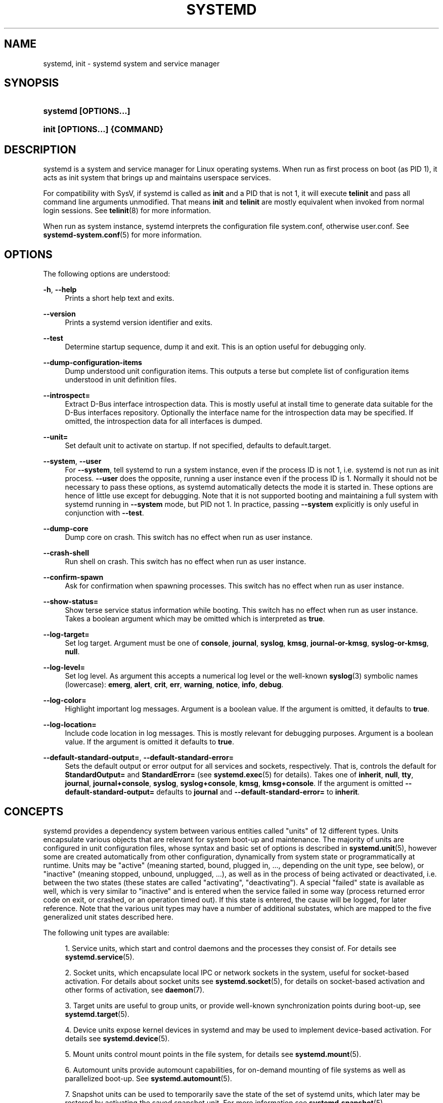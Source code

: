 '\" t
.TH "SYSTEMD" "1" "" "systemd 208" "systemd"
.\" -----------------------------------------------------------------
.\" * Define some portability stuff
.\" -----------------------------------------------------------------
.\" ~~~~~~~~~~~~~~~~~~~~~~~~~~~~~~~~~~~~~~~~~~~~~~~~~~~~~~~~~~~~~~~~~
.\" http://bugs.debian.org/507673
.\" http://lists.gnu.org/archive/html/groff/2009-02/msg00013.html
.\" ~~~~~~~~~~~~~~~~~~~~~~~~~~~~~~~~~~~~~~~~~~~~~~~~~~~~~~~~~~~~~~~~~
.ie \n(.g .ds Aq \(aq
.el       .ds Aq '
.\" -----------------------------------------------------------------
.\" * set default formatting
.\" -----------------------------------------------------------------
.\" disable hyphenation
.nh
.\" disable justification (adjust text to left margin only)
.ad l
.\" -----------------------------------------------------------------
.\" * MAIN CONTENT STARTS HERE *
.\" -----------------------------------------------------------------
.SH "NAME"
systemd, init \- systemd system and service manager
.SH "SYNOPSIS"
.HP \w'\fBsystemd\ \fR\fB[OPTIONS...]\fR\ 'u
\fBsystemd \fR\fB[OPTIONS...]\fR
.HP \w'\fBinit\ \fR\fB[OPTIONS...]\fR\fB\ \fR\fB{COMMAND}\fR\ 'u
\fBinit \fR\fB[OPTIONS...]\fR\fB \fR\fB{COMMAND}\fR
.SH "DESCRIPTION"
.PP
systemd is a system and service manager for Linux operating systems\&. When run as first process on boot (as PID 1), it acts as init system that brings up and maintains userspace services\&.
.PP
For compatibility with SysV, if systemd is called as
\fBinit\fR
and a PID that is not 1, it will execute
\fBtelinit\fR
and pass all command line arguments unmodified\&. That means
\fBinit\fR
and
\fBtelinit\fR
are mostly equivalent when invoked from normal login sessions\&. See
\fBtelinit\fR(8)
for more information\&.
.PP
When run as system instance, systemd interprets the configuration file
system\&.conf, otherwise
user\&.conf\&. See
\fBsystemd-system.conf\fR(5)
for more information\&.
.SH "OPTIONS"
.PP
The following options are understood:
.PP
\fB\-h\fR, \fB\-\-help\fR
.RS 4
Prints a short help text and exits\&.
.RE
.PP
\fB\-\-version\fR
.RS 4
Prints a systemd version identifier and exits\&.
.RE
.PP
\fB\-\-test\fR
.RS 4
Determine startup sequence, dump it and exit\&. This is an option useful for debugging only\&.
.RE
.PP
\fB\-\-dump\-configuration\-items\fR
.RS 4
Dump understood unit configuration items\&. This outputs a terse but complete list of configuration items understood in unit definition files\&.
.RE
.PP
\fB\-\-introspect=\fR
.RS 4
Extract D\-Bus interface introspection data\&. This is mostly useful at install time to generate data suitable for the D\-Bus interfaces repository\&. Optionally the interface name for the introspection data may be specified\&. If omitted, the introspection data for all interfaces is dumped\&.
.RE
.PP
\fB\-\-unit=\fR
.RS 4
Set default unit to activate on startup\&. If not specified, defaults to
default\&.target\&.
.RE
.PP
\fB\-\-system\fR, \fB\-\-user\fR
.RS 4
For
\fB\-\-system\fR, tell systemd to run a system instance, even if the process ID is not 1, i\&.e\&. systemd is not run as init process\&.
\fB\-\-user\fR
does the opposite, running a user instance even if the process ID is 1\&. Normally it should not be necessary to pass these options, as systemd automatically detects the mode it is started in\&. These options are hence of little use except for debugging\&. Note that it is not supported booting and maintaining a full system with systemd running in
\fB\-\-system\fR
mode, but PID not 1\&. In practice, passing
\fB\-\-system\fR
explicitly is only useful in conjunction with
\fB\-\-test\fR\&.
.RE
.PP
\fB\-\-dump\-core\fR
.RS 4
Dump core on crash\&. This switch has no effect when run as user instance\&.
.RE
.PP
\fB\-\-crash\-shell\fR
.RS 4
Run shell on crash\&. This switch has no effect when run as user instance\&.
.RE
.PP
\fB\-\-confirm\-spawn\fR
.RS 4
Ask for confirmation when spawning processes\&. This switch has no effect when run as user instance\&.
.RE
.PP
\fB\-\-show\-status=\fR
.RS 4
Show terse service status information while booting\&. This switch has no effect when run as user instance\&. Takes a boolean argument which may be omitted which is interpreted as
\fBtrue\fR\&.
.RE
.PP
\fB\-\-log\-target=\fR
.RS 4
Set log target\&. Argument must be one of
\fBconsole\fR,
\fBjournal\fR,
\fBsyslog\fR,
\fBkmsg\fR,
\fBjournal\-or\-kmsg\fR,
\fBsyslog\-or\-kmsg\fR,
\fBnull\fR\&.
.RE
.PP
\fB\-\-log\-level=\fR
.RS 4
Set log level\&. As argument this accepts a numerical log level or the well\-known
\fBsyslog\fR(3)
symbolic names (lowercase):
\fBemerg\fR,
\fBalert\fR,
\fBcrit\fR,
\fBerr\fR,
\fBwarning\fR,
\fBnotice\fR,
\fBinfo\fR,
\fBdebug\fR\&.
.RE
.PP
\fB\-\-log\-color=\fR
.RS 4
Highlight important log messages\&. Argument is a boolean value\&. If the argument is omitted, it defaults to
\fBtrue\fR\&.
.RE
.PP
\fB\-\-log\-location=\fR
.RS 4
Include code location in log messages\&. This is mostly relevant for debugging purposes\&. Argument is a boolean value\&. If the argument is omitted it defaults to
\fBtrue\fR\&.
.RE
.PP
\fB\-\-default\-standard\-output=\fR, \fB\-\-default\-standard\-error=\fR
.RS 4
Sets the default output or error output for all services and sockets, respectively\&. That is, controls the default for
\fBStandardOutput=\fR
and
\fBStandardError=\fR
(see
\fBsystemd.exec\fR(5)
for details)\&. Takes one of
\fBinherit\fR,
\fBnull\fR,
\fBtty\fR,
\fBjournal\fR,
\fBjournal+console\fR,
\fBsyslog\fR,
\fBsyslog+console\fR,
\fBkmsg\fR,
\fBkmsg+console\fR\&. If the argument is omitted
\fB\-\-default\-standard\-output=\fR
defaults to
\fBjournal\fR
and
\fB\-\-default\-standard\-error=\fR
to
\fBinherit\fR\&.
.RE
.SH "CONCEPTS"
.PP
systemd provides a dependency system between various entities called "units" of 12 different types\&. Units encapsulate various objects that are relevant for system boot\-up and maintenance\&. The majority of units are configured in unit configuration files, whose syntax and basic set of options is described in
\fBsystemd.unit\fR(5), however some are created automatically from other configuration, dynamically from system state or programmatically at runtime\&. Units may be "active" (meaning started, bound, plugged in, \&.\&.\&., depending on the unit type, see below), or "inactive" (meaning stopped, unbound, unplugged, \&.\&.\&.), as well as in the process of being activated or deactivated, i\&.e\&. between the two states (these states are called "activating", "deactivating")\&. A special "failed" state is available as well, which is very similar to "inactive" and is entered when the service failed in some way (process returned error code on exit, or crashed, or an operation timed out)\&. If this state is entered, the cause will be logged, for later reference\&. Note that the various unit types may have a number of additional substates, which are mapped to the five generalized unit states described here\&.
.PP
The following unit types are available:
.sp
.RS 4
.ie n \{\
\h'-04' 1.\h'+01'\c
.\}
.el \{\
.sp -1
.IP "  1." 4.2
.\}
Service units, which start and control daemons and the processes they consist of\&. For details see
\fBsystemd.service\fR(5)\&.
.RE
.sp
.RS 4
.ie n \{\
\h'-04' 2.\h'+01'\c
.\}
.el \{\
.sp -1
.IP "  2." 4.2
.\}
Socket units, which encapsulate local IPC or network sockets in the system, useful for socket\-based activation\&. For details about socket units see
\fBsystemd.socket\fR(5), for details on socket\-based activation and other forms of activation, see
\fBdaemon\fR(7)\&.
.RE
.sp
.RS 4
.ie n \{\
\h'-04' 3.\h'+01'\c
.\}
.el \{\
.sp -1
.IP "  3." 4.2
.\}
Target units are useful to group units, or provide well\-known synchronization points during boot\-up, see
\fBsystemd.target\fR(5)\&.
.RE
.sp
.RS 4
.ie n \{\
\h'-04' 4.\h'+01'\c
.\}
.el \{\
.sp -1
.IP "  4." 4.2
.\}
Device units expose kernel devices in systemd and may be used to implement device\-based activation\&. For details see
\fBsystemd.device\fR(5)\&.
.RE
.sp
.RS 4
.ie n \{\
\h'-04' 5.\h'+01'\c
.\}
.el \{\
.sp -1
.IP "  5." 4.2
.\}
Mount units control mount points in the file system, for details see
\fBsystemd.mount\fR(5)\&.
.RE
.sp
.RS 4
.ie n \{\
\h'-04' 6.\h'+01'\c
.\}
.el \{\
.sp -1
.IP "  6." 4.2
.\}
Automount units provide automount capabilities, for on\-demand mounting of file systems as well as parallelized boot\-up\&. See
\fBsystemd.automount\fR(5)\&.
.RE
.sp
.RS 4
.ie n \{\
\h'-04' 7.\h'+01'\c
.\}
.el \{\
.sp -1
.IP "  7." 4.2
.\}
Snapshot units can be used to temporarily save the state of the set of systemd units, which later may be restored by activating the saved snapshot unit\&. For more information see
\fBsystemd.snapshot\fR(5)\&.
.RE
.sp
.RS 4
.ie n \{\
\h'-04' 8.\h'+01'\c
.\}
.el \{\
.sp -1
.IP "  8." 4.2
.\}
Timer units are useful for triggering activation of other units based on timers\&. You may find details in
\fBsystemd.timer\fR(5)\&.
.RE
.sp
.RS 4
.ie n \{\
\h'-04' 9.\h'+01'\c
.\}
.el \{\
.sp -1
.IP "  9." 4.2
.\}
Swap units are very similar to mount units and encapsulate memory swap partitions or files of the operating system\&. They are described in
\fBsystemd.swap\fR(5)\&.
.RE
.sp
.RS 4
.ie n \{\
\h'-04'10.\h'+01'\c
.\}
.el \{\
.sp -1
.IP "10." 4.2
.\}
Path units may be used to activate other services when file system objects change or are modified\&. See
\fBsystemd.path\fR(5)\&.
.RE
.sp
.RS 4
.ie n \{\
\h'-04'11.\h'+01'\c
.\}
.el \{\
.sp -1
.IP "11." 4.2
.\}
Slice units may be used to group units which manage system processes (such as service and scope units) in a hierarchical tree for resource management purposes\&. See
\fBsystemd.slice\fR(5)\&.
.RE
.sp
.RS 4
.ie n \{\
\h'-04'12.\h'+01'\c
.\}
.el \{\
.sp -1
.IP "12." 4.2
.\}
Scope units are similar to service units, but manage foreign processes instead of starting them as well\&. See
\fBsystemd.scope\fR(5)\&.
.RE
.PP
Units are named as their configuration files\&. Some units have special semantics\&. A detailed list is available in
\fBsystemd.special\fR(7)\&.
.PP
systemd knows various kinds of dependencies, including positive and negative requirement dependencies (i\&.e\&.
\fIRequires=\fR
and
\fIConflicts=\fR) as well as ordering dependencies (\fIAfter=\fR
and
\fIBefore=\fR)\&. NB: ordering and requirement dependencies are orthogonal\&. If only a requirement dependency exists between two units (e\&.g\&.
foo\&.service
requires
bar\&.service), but no ordering dependency (e\&.g\&.
foo\&.service
after
bar\&.service) and both are requested to start, they will be started in parallel\&. It is a common pattern that both requirement and ordering dependencies are placed between two units\&. Also note that the majority of dependencies are implicitly created and maintained by systemd\&. In most cases it should be unnecessary to declare additional dependencies manually, however it is possible to do this\&.
.PP
Application programs and units (via dependencies) may request state changes of units\&. In systemd, these requests are encapsulated as \*(Aqjobs\*(Aq and maintained in a job queue\&. Jobs may succeed or can fail, their execution is ordered based on the ordering dependencies of the units they have been scheduled for\&.
.PP
On boot systemd activates the target unit
default\&.target
whose job is to activate on\-boot services and other on\-boot units by pulling them in via dependencies\&. Usually the unit name is just an alias (symlink) for either
graphical\&.target
(for fully\-featured boots into the UI) or
multi\-user\&.target
(for limited console\-only boots for use in embedded or server environments, or similar; a subset of graphical\&.target)\&. However, it is at the discretion of the administrator to configure it as an alias to any other target unit\&. See
\fBsystemd.special\fR(7)
for details about these target units\&.
.PP
Processes systemd spawns are placed in individual Linux control groups named after the unit which they belong to in the private systemd hierarchy\&. (see
\m[blue]\fBcgroups\&.txt\fR\m[]\&\s-2\u[1]\d\s+2
for more information about control groups, or short "cgroups")\&. systemd uses this to effectively keep track of processes\&. Control group information is maintained in the kernel, and is accessible via the file system hierarchy (beneath
/sys/fs/cgroup/systemd/), or in tools such as
\fBps\fR(1)
(\fBps xawf \-eo pid,user,cgroup,args\fR
is particularly useful to list all processes and the systemd units they belong to\&.)\&.
.PP
systemd is compatible with the SysV init system to a large degree: SysV init scripts are supported and simply read as an alternative (though limited) configuration file format\&. The SysV
/dev/initctl
interface is provided, and compatibility implementations of the various SysV client tools are available\&. In addition to that, various established Unix functionality such as
/etc/fstab
or the
utmp
database are supported\&.
.PP
systemd has a minimal transaction system: if a unit is requested to start up or shut down it will add it and all its dependencies to a temporary transaction\&. Then, it will verify if the transaction is consistent (i\&.e\&. whether the ordering of all units is cycle\-free)\&. If it is not, systemd will try to fix it up, and removes non\-essential jobs from the transaction that might remove the loop\&. Also, systemd tries to suppress non\-essential jobs in the transaction that would stop a running service\&. Finally it is checked whether the jobs of the transaction contradict jobs that have already been queued, and optionally the transaction is aborted then\&. If all worked out and the transaction is consistent and minimized in its impact it is merged with all already outstanding jobs and added to the run queue\&. Effectively this means that before executing a requested operation, systemd will verify that it makes sense, fixing it if possible, and only failing if it really cannot work\&.
.PP
Systemd contains native implementations of various tasks that need to be executed as part of the boot process\&. For example, it sets the hostname or configures the loopback network device\&. It also sets up and mounts various API file systems, such as
/sys
or
/proc\&.
.PP
For more information about the concepts and ideas behind systemd please refer to the
\m[blue]\fBOriginal Design Document\fR\m[]\&\s-2\u[2]\d\s+2\&.
.PP
Note that some but not all interfaces provided by systemd are covered by the
\m[blue]\fBInterface Stability Promise\fR\m[]\&\s-2\u[3]\d\s+2\&.
.PP
Units may be generated dynamically at boot and system manager reload time, for example based on other configuration files or parameters passed on the kernel command line\&. For details see the
\m[blue]\fBGenerators Specification\fR\m[]\&\s-2\u[4]\d\s+2\&.
.PP
Systems which invoke systemd in a container or initrd environment should implement the
\m[blue]\fBContainer Interface\fR\m[]\&\s-2\u[5]\d\s+2
or
\m[blue]\fBinitrd Interface\fR\m[]\&\s-2\u[6]\d\s+2
specifications, respectively\&.
.SH "DIRECTORIES"
.PP
System unit directories
.RS 4
The systemd system manager reads unit configuration from various directories\&. Packages that want to install unit files shall place them in the directory returned by
\fBpkg\-config systemd \-\-variable=systemdsystemunitdir\fR\&. Other directories checked are
/usr/local/lib/systemd/system
and
/usr/lib/systemd/system\&. User configuration always takes precedence\&.
\fBpkg\-config systemd \-\-variable=systemdsystemconfdir\fR
returns the path of the system configuration directory\&. Packages should alter the content of these directories only with the
\fBenable\fR
and
\fBdisable\fR
commands of the
\fBsystemctl\fR(1)
tool\&. Full list of directories is provided in
\fBsystemd.unit\fR(5)\&.
.RE
.PP
User unit directories
.RS 4
Similar rules apply for the user unit directories\&. However, here the
\m[blue]\fBXDG Base Directory specification\fR\m[]\&\s-2\u[7]\d\s+2
is followed to find units\&. Applications should place their unit files in the directory returned by
\fBpkg\-config systemd \-\-variable=systemduserunitdir\fR\&. Global configuration is done in the directory reported by
\fBpkg\-config systemd \-\-variable=systemduserconfdir\fR\&. The
\fBenable\fR
and
\fBdisable\fR
commands of the
\fBsystemctl\fR(1)
tool can handle both global (i\&.e\&. for all users) and private (for one user) enabling/disabling of units\&. Full list of directories is provided in
\fBsystemd.unit\fR(5)\&.
.RE
.PP
SysV init scripts directory
.RS 4
The location of the SysV init script directory varies between distributions\&. If systemd cannot find a native unit file for a requested service, it will look for a SysV init script of the same name (with the
\&.service
suffix removed)\&.
.RE
.PP
SysV runlevel link farm directory
.RS 4
The location of the SysV runlevel link farm directory varies between distributions\&. systemd will take the link farm into account when figuring out whether a service shall be enabled\&. Note that a service unit with a native unit configuration file cannot be started by activating it in the SysV runlevel link farm\&.
.RE
.SH "SIGNALS"
.PP
\fBSIGTERM\fR
.RS 4
Upon receiving this signal the systemd system manager serializes its state, reexecutes itself and deserializes the saved state again\&. This is mostly equivalent to
\fBsystemctl daemon\-reexec\fR\&.
.sp
systemd user managers will start the
exit\&.target
unit when this signal is received\&. This is mostly equivalent to
\fBsystemctl \-\-user start exit\&.target\fR\&.
.RE
.PP
\fBSIGINT\fR
.RS 4
Upon receiving this signal the systemd system manager will start the
ctrl\-alt\-del\&.target
unit\&. This is mostly equivalent to
\fBsystemctl start ctl\-alt\-del\&.target\fR\&.
.sp
systemd user managers treat this signal the same way as
\fBSIGTERM\fR\&.
.RE
.PP
\fBSIGWINCH\fR
.RS 4
When this signal is received the systemd system manager will start the
kbrequest\&.target
unit\&. This is mostly equivalent to
\fBsystemctl start kbrequest\&.target\fR\&.
.sp
This signal is ignored by systemd user managers\&.
.RE
.PP
\fBSIGPWR\fR
.RS 4
When this signal is received the systemd manager will start the
sigpwr\&.target
unit\&. This is mostly equivalent to
\fBsystemctl start sigpwr\&.target\fR\&.
.RE
.PP
\fBSIGUSR1\fR
.RS 4
When this signal is received the systemd manager will try to reconnect to the D\-Bus bus\&.
.RE
.PP
\fBSIGUSR2\fR
.RS 4
When this signal is received the systemd manager will log its complete state in human readable form\&. The data logged is the same as printed by
\fBsystemctl dump\fR\&.
.RE
.PP
\fBSIGHUP\fR
.RS 4
Reloads the complete daemon configuration\&. This is mostly equivalent to
\fBsystemctl daemon\-reload\fR\&.
.RE
.PP
\fBSIGRTMIN+0\fR
.RS 4
Enters default mode, starts the
default\&.target
unit\&. This is mostly equivalent to
\fBsystemctl start default\&.target\fR\&.
.RE
.PP
\fBSIGRTMIN+1\fR
.RS 4
Enters rescue mode, starts the
rescue\&.target
unit\&. This is mostly equivalent to
\fBsystemctl isolate rescue\&.target\fR\&.
.RE
.PP
\fBSIGRTMIN+2\fR
.RS 4
Enters emergency mode, starts the
emergency\&.service
unit\&. This is mostly equivalent to
\fBsystemctl isolate emergency\&.service\fR\&.
.RE
.PP
\fBSIGRTMIN+3\fR
.RS 4
Halts the machine, starts the
halt\&.target
unit\&. This is mostly equivalent to
\fBsystemctl start halt\&.target\fR\&.
.RE
.PP
\fBSIGRTMIN+4\fR
.RS 4
Powers off the machine, starts the
poweroff\&.target
unit\&. This is mostly equivalent to
\fBsystemctl start poweroff\&.target\fR\&.
.RE
.PP
\fBSIGRTMIN+5\fR
.RS 4
Reboots the machine, starts the
reboot\&.target
unit\&. This is mostly equivalent to
\fBsystemctl start reboot\&.target\fR\&.
.RE
.PP
\fBSIGRTMIN+6\fR
.RS 4
Reboots the machine via kexec, starts the
kexec\&.target
unit\&. This is mostly equivalent to
\fBsystemctl start kexec\&.target\fR\&.
.RE
.PP
\fBSIGRTMIN+13\fR
.RS 4
Immediately halts the machine\&.
.RE
.PP
\fBSIGRTMIN+14\fR
.RS 4
Immediately powers off the machine\&.
.RE
.PP
\fBSIGRTMIN+15\fR
.RS 4
Immediately reboots the machine\&.
.RE
.PP
\fBSIGRTMIN+16\fR
.RS 4
Immediately reboots the machine with kexec\&.
.RE
.PP
\fBSIGRTMIN+20\fR
.RS 4
Enables display of status messages on the console, as controlled via
\fIsystemd\&.show_status=1\fR
on the kernel command line\&.
.RE
.PP
\fBSIGRTMIN+21\fR
.RS 4
Disables display of status messages on the console, as controlled via
\fIsystemd\&.show_status=0\fR
on the kernel command line\&.
.RE
.PP
\fBSIGRTMIN+22\fR, \fBSIGRTMIN+23\fR
.RS 4
Sets the log level to
"debug"
(or
"info"
on
\fBSIGRTMIN+23\fR), as controlled via
\fIsystemd\&.log_level=debug\fR
(or
\fIsystemd\&.log_level=info\fR
on
\fBSIGRTMIN+23\fR) on the kernel command line\&.
.RE
.PP
\fBSIGRTMIN+24\fR
.RS 4
Immediately exits the manager (only available for \-\-user instances)\&.
.RE
.PP
\fBSIGRTMIN+26\fR, \fBSIGRTMIN+27\fR, \fBSIGRTMIN+28\fR, \fBSIGRTMIN+29\fR
.RS 4
Sets the log level to
"journal\-or\-kmsg"
(or
"console"
on
\fBSIGRTMIN+27\fR,
"kmsg"
on
\fBSIGRTMIN+28\fR, or
"syslog\-or\-kmsg"
on
\fBSIGRTMIN+29\fR), as controlled via
\fIsystemd\&.log_target=journal\-or\-kmsg\fR
(or
\fIsystemd\&.log_target=console\fR
on
\fBSIGRTMIN+27\fR,
\fIsystemd\&.log_target=kmsg\fR
on
\fBSIGRTMIN+28\fR, or
\fIsystemd\&.log_target=syslog\-or\-kmsg\fR
on
\fBSIGRTMIN+29\fR) on the kernel command line\&.
.RE
.SH "ENVIRONMENT"
.PP
\fI$SYSTEMD_LOG_LEVEL\fR
.RS 4
systemd reads the log level from this environment variable\&. This can be overridden with
\fB\-\-log\-level=\fR\&.
.RE
.PP
\fI$SYSTEMD_LOG_TARGET\fR
.RS 4
systemd reads the log target from this environment variable\&. This can be overridden with
\fB\-\-log\-target=\fR\&.
.RE
.PP
\fI$SYSTEMD_LOG_COLOR\fR
.RS 4
Controls whether systemd highlights important log messages\&. This can be overridden with
\fB\-\-log\-color=\fR\&.
.RE
.PP
\fI$SYSTEMD_LOG_LOCATION\fR
.RS 4
Controls whether systemd prints the code location along with log messages\&. This can be overridden with
\fB\-\-log\-location=\fR\&.
.RE
.PP
\fI$XDG_CONFIG_HOME\fR, \fI$XDG_CONFIG_DIRS\fR, \fI$XDG_DATA_HOME\fR, \fI$XDG_DATA_DIRS\fR
.RS 4
The systemd user manager uses these variables in accordance to the
\m[blue]\fBXDG Base Directory specification\fR\m[]\&\s-2\u[7]\d\s+2
to find its configuration\&.
.RE
.PP
\fI$SYSTEMD_UNIT_PATH\fR
.RS 4
Controls where systemd looks for unit files\&.
.RE
.PP
\fI$SYSTEMD_SYSVINIT_PATH\fR
.RS 4
Controls where systemd looks for SysV init scripts\&.
.RE
.PP
\fI$SYSTEMD_SYSVRCND_PATH\fR
.RS 4
Controls where systemd looks for SysV init script runlevel link farms\&.
.RE
.PP
\fI$LISTEN_PID\fR, \fI$LISTEN_FDS\fR
.RS 4
Set by systemd for supervised processes during socket\-based activation\&. See
\fBsd_listen_fds\fR(3)
for more information\&.
.RE
.PP
\fI$NOTIFY_SOCKET\fR
.RS 4
Set by systemd for supervised processes for status and start\-up completion notification\&. See
\fBsd_notify\fR(3)
for more information\&.
.RE
.SH "KERNEL COMMAND LINE"
.PP
When run as system instance systemd parses a number of kernel command line arguments\&\s-2\u[8]\d\s+2:
.PP
\fIsystemd\&.unit=\fR, \fIrd\&.systemd\&.unit=\fR
.RS 4
Overrides the unit to activate on boot\&. Defaults to
default\&.target\&. This may be used to temporarily boot into a different boot unit, for example
rescue\&.target
or
emergency\&.service\&. See
\fBsystemd.special\fR(7)
for details about these units\&. The option prefixed with
"rd\&."
is honored only in the initial RAM disk (initrd), while the one that is not prefixed only in the main system\&.
.RE
.PP
\fIsystemd\&.dump_core=\fR
.RS 4
Takes a boolean argument\&. If
\fBtrue\fR, systemd dumps core when it crashes\&. Otherwise, no core dump is created\&. Defaults to
\fBtrue\fR\&.
.RE
.PP
\fIsystemd\&.crash_shell=\fR
.RS 4
Takes a boolean argument\&. If
\fBtrue\fR, systemd spawns a shell when it crashes\&. Otherwise, no shell is spawned\&. Defaults to
\fBfalse\fR, for security reasons, as the shell is not protected by any password authentication\&.
.RE
.PP
\fIsystemd\&.crash_chvt=\fR
.RS 4
Takes an integer argument\&. If positive systemd activates the specified virtual terminal when it crashes\&. Defaults to
\fB\-1\fR\&.
.RE
.PP
\fIsystemd\&.confirm_spawn=\fR
.RS 4
Takes a boolean argument\&. If
\fBtrue\fR, asks for confirmation when spawning processes\&. Defaults to
\fBfalse\fR\&.
.RE
.PP
\fIsystemd\&.show_status=\fR
.RS 4
Takes a boolean argument\&. If
\fBtrue\fR, shows terse service status updates on the console during bootup\&. Defaults to
\fBtrue\fR, unless
\fBquiet\fR
is passed as kernel command line option in which case it defaults to
\fBfalse\fR\&.
.RE
.PP
\fIsystemd\&.log_target=\fR, \fIsystemd\&.log_level=\fR, \fIsystemd\&.log_color=\fR, \fIsystemd\&.log_location=\fR
.RS 4
Controls log output, with the same effect as the
\fI$SYSTEMD_LOG_TARGET\fR,
\fI$SYSTEMD_LOG_LEVEL\fR,
\fI$SYSTEMD_LOG_COLOR\fR,
\fI$SYSTEMD_LOG_LOCATION\fR
environment variables described above\&.
.RE
.PP
\fIsystemd\&.default_standard_output=\fR, \fIsystemd\&.default_standard_error=\fR
.RS 4
Controls default standard output and error output for services, with the same effect as the
\fB\-\-default\-standard\-output=\fR
and
\fB\-\-default\-standard\-error=\fR
command line arguments described above, respectively\&.
.RE
.PP
\fIsystemd\&.setenv=\fR
.RS 4
Takes a string argument in the form VARIABLE=VALUE\&. May be used to set default environment variables to add to forked child processes\&. May be used more than once to set multiple variables\&.
.RE
.PP
\fIquiet\fR
.RS 4
Turn off status output at boot, much like
\fIsystemd\&.show_status=false\fR
would\&. Note that this option is also read by the kernel itself and disables kernel log output\&. Passing this option hence turns off the usual output from both the system manager and the kernel\&.
.RE
.PP
\fIdebug\fR
.RS 4
Turn on debugging output\&. This is equivalent to
\fIsystemd\&.log_level=debug\fR\&. Note that this option is also read by the kernel itself and enables kernel debug output\&. Passing this option hence turns on the debug output from both the system manager and the kernel\&.
.RE
.PP
\fIemergency\fR
.RS 4
Boot into emergency mode\&. This is equivalent to
\fIsystemd\&.unit=emergency\&.target\fR
and provided for compatibility reasons and to be easier to type\&.
.RE
.PP
\fIsingle\fR, \fIs\fR, \fIS\fR, \fI1\fR
.RS 4
Boot into rescue mode\&. This is equivalent to
\fIsystemd\&.unit=rescue\&.target\fR
and provided for compatibility reasons and to be easier to type\&.
.RE
.PP
\fI2\fR, \fI3\fR, \fI4\fR, \fI5\fR
.RS 4
Boot into the specified legacy SysV runlevel\&. These are equivalent to
\fIsystemd\&.unit=runlevel2\&.target\fR,
\fIsystemd\&.unit=runlevel3\&.target\fR,
\fIsystemd\&.unit=runlevel4\&.target\fR, and
\fIsystemd\&.unit=runlevel5\&.target\fR, respectively, and provided for compatibility reasons and to be easier to type\&.
.RE
.PP
\fIlocale\&.LANG=\fR, \fIlocale\&.LANGUAGE=\fR, \fIlocale\&.LC_CTYPE=\fR, \fIlocale\&.LC_NUMERIC=\fR, \fIlocale\&.LC_TIME=\fR, \fIlocale\&.LC_COLLATE=\fR, \fIlocale\&.LC_MONETARY=\fR, \fIlocale\&.LC_MESSAGES=\fR, \fIlocale\&.LC_PAPER=\fR, \fIlocale\&.LC_NAME=\fR, \fIlocale\&.LC_ADDRESS=\fR, \fIlocale\&.LC_TELEPHONE=\fR, \fIlocale\&.LC_MEASUREMENT=\fR, \fIlocale\&.LC_IDENTIFICATION=\fR
.RS 4
Set the system locale to use\&. This overrides the settings in
/etc/locale\&.conf\&. For more information see
\fBlocale.conf\fR(5)
and
\fBlocale\fR(7)\&.
.RE
.PP
For other kernel command line parameters understood by components of the core OS, please refer to
\fBkernel-command-line\fR(7)\&.
.SH "SOCKETS AND FIFOS"
.PP
/run/systemd/notify
.RS 4
Daemon status notification socket\&. This is an
\fBAF_UNIX\fR
datagram socket and is used to implement the daemon notification logic as implemented by
\fBsd_notify\fR(3)\&.
.RE
.PP
/run/systemd/shutdownd
.RS 4
Used internally by the
\fBshutdown\fR(8)
tool to implement delayed shutdowns\&. This is an
\fBAF_UNIX\fR
datagram socket\&.
.RE
.PP
/run/systemd/private
.RS 4
Used internally as communication channel between
\fBsystemctl\fR(1)
and the systemd process\&. This is an
\fBAF_UNIX\fR
stream socket\&. This interface is private to systemd and should not be used in external projects\&.
.RE
.PP
/dev/initctl
.RS 4
Limited compatibility support for the SysV client interface, as implemented by the
systemd\-initctl\&.service
unit\&. This is a named pipe in the file system\&. This interface is obsolete and should not be used in new applications\&.
.RE
.SH "SEE ALSO"
.PP
The
\m[blue]\fBsystemd Homepage\fR\m[]\&\s-2\u[9]\d\s+2,
\fBsystemd-system.conf\fR(5),
\fBlocale.conf\fR(5),
\fBsystemctl\fR(1),
\fBjournalctl\fR(1),
\fBsystemd-notify\fR(1),
\fBdaemon\fR(7),
\fBsd-daemon\fR(3),
\fBsystemd.unit\fR(5),
\fBsystemd.special\fR(5),
\fBpkg-config\fR(1),
\fBkernel-command-line\fR(7),
\fBbootup\fR(7),
\fBsystemd.directives\fR(7)
.SH "NOTES"
.IP " 1." 4
cgroups.txt
.RS 4
\%https://www.kernel.org/doc/Documentation/cgroups/cgroups.txt
.RE
.IP " 2." 4
Original Design Document
.RS 4
\%http://0pointer.de/blog/projects/systemd.html
.RE
.IP " 3." 4
Interface Stability Promise
.RS 4
\%http://www.freedesktop.org/wiki/Software/systemd/InterfaceStabilityPromise
.RE
.IP " 4." 4
Generators Specification
.RS 4
\%http://www.freedesktop.org/wiki/Software/systemd/Generators
.RE
.IP " 5." 4
Container Interface
.RS 4
\%http://www.freedesktop.org/wiki/Software/systemd/ContainerInterface
.RE
.IP " 6." 4
initrd Interface
.RS 4
\%http://www.freedesktop.org/wiki/Software/systemd/InitrdInterface
.RE
.IP " 7." 4
XDG Base Directory specification
.RS 4
\%http://standards.freedesktop.org/basedir-spec/basedir-spec-latest.html
.RE
.IP " 8." 4
If run inside a Linux container these arguments may be passed as command line arguments to systemd itself, next to any of the command line options listed in the Options section above. If run outside of Linux containers, these arguments are parsed from
/proc/cmdline
instead.
.IP " 9." 4
systemd Homepage
.RS 4
\%http://www.freedesktop.org/wiki/Software/systemd/
.RE
